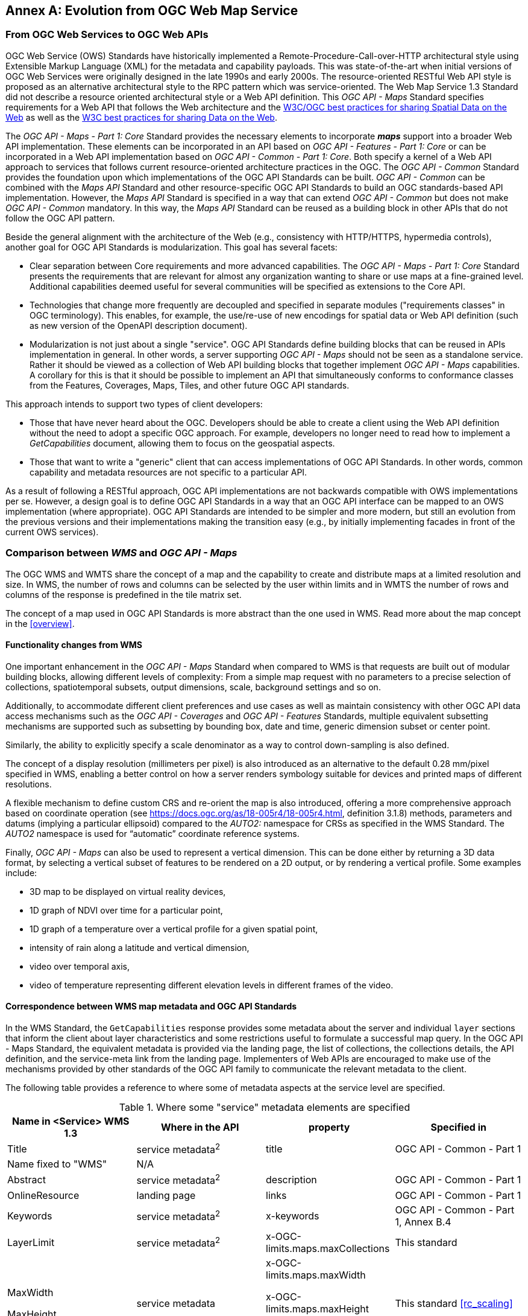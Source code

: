 [appendix]
:appendix-caption: Annex
== Evolution from OGC Web Map Service

=== From OGC Web Services to OGC Web APIs

OGC Web Service (OWS) Standards have historically implemented a Remote-Procedure-Call-over-HTTP architectural style using Extensible Markup Language (XML) for the metadata and capability payloads.
This was state-of-the-art when initial versions of OGC Web Services were originally designed in the late 1990s and early 2000s.
The resource-oriented RESTful Web API style is proposed as an alternative architectural style to the RPC pattern which was service-oriented.
The Web Map Service 1.3 Standard did not describe a resource oriented architectural style or a Web API definition.
This _OGC API - Maps_ Standard specifies requirements for a Web API that follows the Web architecture and the https://www.w3.org/TR/sdw-bp/[W3C/OGC best practices for sharing Spatial Data on the Web] as well as the
https://www.w3.org/TR/dwbp/[W3C best practices for sharing Data on the Web].

The _OGC API - Maps - Part 1: Core_ Standard provides the necessary elements to incorporate *_maps_* support into a broader Web API implementation.
These elements can be incorporated in an API based on _OGC API - Features - Part 1: Core_ or can be incorporated in a Web API implementation based on
_OGC API - Common - Part 1: Core_.
Both specify a kernel of a Web API approach to services that follows current resource-oriented architecture practices in the OGC.
The _OGC API - Common_ Standard provides the foundation upon which implementations of the OGC API Standards can be built.
_OGC API - Common_ can be combined with the _Maps API_ Standard and other resource-specific OGC API Standards to build an OGC standards-based API implementation.
However, the _Maps API_ Standard is specified in a way that can extend _OGC API - Common_ but does not make _OGC API - Common_ mandatory.
In this way, the _Maps API_ Standard can be reused as a building block in other APIs that do not follow the OGC API pattern.

Beside the general alignment with the architecture of the Web (e.g., consistency with HTTP/HTTPS, hypermedia controls), another goal for OGC API Standards is modularization. This goal has several facets:

* Clear separation between Core requirements and more advanced capabilities. The _OGC API - Maps - Part 1: Core_ Standard presents the requirements that are
relevant for almost any organization wanting to share or use maps at a fine-grained level. Additional capabilities deemed useful for several communities will be specified as extensions to the Core API.
* Technologies that change more frequently are decoupled and specified in separate modules ("requirements classes" in OGC terminology). This enables, for example, the use/re-use of new encodings for spatial data or Web API definition (such as new version of the OpenAPI description document).
* Modularization is not just about a single "service". OGC API Standards define building blocks that can be reused in APIs implementation in general. In other words, a server supporting _OGC API - Maps_ should not be seen as a standalone service. Rather it should be viewed as a collection of Web API building blocks that together implement _OGC API - Maps_ capabilities. A corollary for this is that it should be possible to implement an API that simultaneously conforms to conformance classes from the Features, Coverages, Maps, Tiles, and other future OGC API standards.

This approach intends to support two types of client developers:

* Those that have never heard about the OGC. Developers should be able to create a client using the Web API definition without the need to adopt a specific
OGC approach. For example, developers no longer need to read how to implement a _GetCapabilities_ document, allowing them to focus on the geospatial aspects.
* Those that want to write a "generic" client that can access implementations of OGC API Standards. In other words, common capability and metadata resources are not specific to a particular API.

As a result of following a RESTful approach, OGC API implementations are not backwards compatible with OWS implementations per se. However, a design goal is to define OGC API Standards in a way that an OGC API interface can be mapped to an OWS implementation (where appropriate). OGC API Standards are intended to be simpler and more modern, but still an evolution from the previous versions and their implementations making the transition easy (e.g., by initially implementing facades in front of the current OWS services).

=== Comparison between _WMS_ and _OGC API - Maps_

The OGC WMS and WMTS share the concept of a map and the capability to create and distribute maps at a limited resolution and size.
In WMS, the number of rows and columns can be selected by the user within limits and in WMTS the number of rows and columns of the response is predefined in the tile matrix set.

The concept of a map used in OGC API Standards is more abstract than the one used in WMS. Read more about the map concept in the <<overview>>.

==== Functionality changes from WMS

One important enhancement in the _OGC API - Maps_ Standard when compared to WMS is that requests are built out of modular building blocks,
allowing different levels of complexity: From a simple map request with no parameters to a precise selection of
collections, spatiotemporal subsets, output dimensions, scale, background settings and so on.

Additionally, to accommodate different client preferences and use cases as well as maintain consistency with other OGC API
data access mechanisms such as the _OGC API - Coverages_ and _OGC API - Features_ Standards, multiple
equivalent subsetting mechanisms are supported such as subsetting by bounding box, date and time, generic dimension subset or center point.

Similarly, the ability to explicitly specify a scale denominator as a way to control down-sampling is also defined.

The concept of a display resolution (millimeters per pixel) is also introduced as an alternative to the default 0.28 mm/pixel specified in WMS,
enabling a better control on how a server renders symbology suitable for devices and printed maps of different resolutions.

A flexible mechanism to define custom CRS and re-orient the map is also introduced, offering a more comprehensive approach based on
coordinate operation (see https://docs.ogc.org/as/18-005r4/18-005r4.html, definition 3.1.8) methods, parameters and datums (implying a particular ellipsoid) compared to the _AUTO2:_ namespace for CRSs as specified in the WMS Standard. The _AUTO2_ namespace is used for “automatic” coordinate reference systems.

Finally, _OGC API - Maps_ can also be used to represent a vertical dimension. This can be done either by returning a 3D data format, by
selecting a vertical subset of features to be rendered on a 2D output, or by rendering a vertical profile.
Some examples include:

* 3D map to be displayed on virtual reality devices,
* 1D graph of NDVI over time for a particular point,
* 1D graph of a temperature over a vertical profile for a given spatial point,
* intensity of rain along a latitude and vertical dimension,
* video over temporal axis,
* video of temperature representing different elevation levels in different frames of the video.

==== Correspondence between WMS map metadata and OGC API Standards

In the WMS Standard, the `GetCapabilities` response provides some metadata about the server and individual `layer` sections that inform the client about layer characteristics and some restrictions useful to formulate a successful map query. In the OGC API - Maps Standard, the equivalent metadata is provided via the landing page, the list of collections, the collections details, the API definition, and the service-meta link from the landing page. Implementers of Web APIs are encouraged to make use of the mechanisms provided by other standards of the OGC API family to communicate the relevant metadata to the client.

The following table provides a reference to where some of metadata aspects at the service level are specified.

[#where-service-metadata-is,reftext='{table-caption} {counter:table-num}']
.Where some "service" metadata elements are specified
[width = "100%",options="header"]
|===
| Name in <Service> WMS 1.3 | Where in the API | property | Specified in
| Title | service metadata^2^ | title | OGC API - Common - Part 1
| Name fixed to "WMS" | N/A |  |
| Abstract | service metadata^2^ | description | OGC API - Common - Part 1
| OnlineResource | landing page | links | OGC API - Common - Part 1
| Keywords | service metadata^2^ | x-keywords | OGC API - Common - Part 1, Annex B.4
| LayerLimit | service metadata^2^ | x-OGC-limits.maps.maxCollections | This standard
| MaxWidth

MaxHeight | service metadata | x-OGC-limits.maps.maxWidth

x-OGC-limits.maps.maxHeight

x-OGC-limits.maps.maxPixels ^1^ | This standard <<rc_scaling>>
| Fees | N/A |   |
| AccessConstraints | N/A |   |
4+|
^1^ `x-OGC-limits.maps.maxWidth`, `x-OGC-limits.maps.maxHeight` and `x-OGC-limits.maps.maxPixels` are intended to control the work load of the server by providing limitations in size of the outputs of the subset. `width` and `height` parameters in _OGC API - Maps_ (defined in <<rc_scaling>>) control the size of the response and its resolution. The core of OGC API - Maps does not provide explicit limits on the size and resolution, but the server is free to respond with an error to avoid work overload. `width` and `height` parameters are commonly related to the size of the device screen. The fact that new devices are being built with more and more available display pixels. As such, specifying a reasonable limit on the server side based on today's technology may become too restrictive for future devices.
^2^ service metadata may be provided as an extension of the `info` section of the Open API document as indicated in OGC API - Common - Part 1, Annex B.4 
|===

The following table provides a reference to where some of layer metadata aspects are specified.

[#where-layer-metadata-is,reftext='{table-caption} {counter:table-num}']
.Where some "layer" metadata elements are specified
[width = "100%",options="header"]
|===
| Name in WMS 1.3 <Layer> | Where in the API | property | Specified in
| Title | collection response | title | OGC API - Common - Part 2
| Name | collection response | id | OGC API - Common - Part 2
| Abstract | collection response | description | OGC API - Common - Part 2
| Keywords | collection response | keywords | OGC API - Records (Local Resources Catalogue)
| Style | style response | id | OGC API - Styles - Part 1
| EX_GeographicBoundingBox | collections response | extent.spatial.bbox | OGC API - Common - Part 2
| CRS | collection response | storageCrs | This standard
| BoundingBox | collection response | extent.spatial.storageCrsBbox^1^ | This standard
| minScaleDenominator

maxScaleDenominator | collection response | minScaleDenominator

maxScaleDenominator | Possibly in OGC API - Common - Part 2
| Sample Dimensions | collection response | extent ^2^ | This standard
| MetadataURL | collection response | link with rel describedBy | OGC API Common - Part 2
| Attribution | collection response | attribution | OGC API - Common - Part 2
| Identifier

AuthorityURL | collection response | externalIds | OGC API - Records (Local Resources Catalogue)
| FeatureListURL | items response |  | OGC API - Features provides this capability
| DataURL  |  |  | OGC API - Features, Coverages and EDR provide download capabilities
| queryable ^3^  |  |  | OGC API - Features, Coverages and EDR provide query capabilities
| cascaded ^4^

noSubsets ^5^

fixedWidth ^6^

fixedHeight ^7^ | N/A | |
4+| ^1^ In WMS it was possible to specify one bounding box for each supported output CRS. In OGC API - Maps, it is only provided for the native CRS (storageCrs).

^2^ If extra dimensions are supported the range of values are defined in additional properties of the 'extent' of the collection.

^3^ No equivalent functionality to GetFeatureInfo is provided so this flag is not applicable to OGC API - Maps. Please use the query capabilities of other OGC API Standards instead.

^4^ The `cascaded` XML attribute in WMS is removed because no practical use has been seen. `cascaded` indicated if a map was generated by the addressed service or by another service assisting the first one.

^5^ The `noSubsets` XML attribute in WMS was used to indicate lack of subsetting support. The client will know if the server does not support the _spatial subsetting_, _date and time_ (for temporal subsetting) or _general subsetting_ conformance class by inspecting its conformance declaration.

^6^ The `fixedWidth` XML attribute in WMS was used to indicate lack of scaling support. The client will know if the server does not support the _scaling_ conformance class by inspecting its conformance declaration.

^7^ The `fixedHeight` XML attribute in WMS was used to indicate lack of scaling support. The client will know if the server does not support the _scaling_ conformance class by inspecting its conformance declaration.

|===

NOTE: The supported formats for map resources, or more precisely the media types of the supported encodings, can also be determined from the API definition. The desired encoding is selected using HTTP content negotiation. In addition to the parameters specified by the core, other parameters should be added.


NOTE: The `opaque` XML attribute in WMS was rarely useful and has been removed. This attribute indicated whether the map data represents features that probably do not completely fill space and shows the background opaque (true) or transparent (false).

==== No equivalent to _GetFeatureInfo_ as part of the OGC API - Maps - Part 1
The OGC Web Map Service _GetFeatureInfo_ operation provides the capability for clients to implement some simple level of user interaction with the map. In essence the user can focus on a point in the map (e.g., by clicking on it) and the client will request from the server some textual information related to the elements represented at that point of the map (a functionality sometimes called "query by location"). If the elements represented in the map are simple features, the result should be related to their properties (attributes). If the map represents a coverage, the result should report the value of the coverage in that position (eventually, if the coverage is multidimensional, it could be a e.g., time series graphic or a vertical profile). The format of the actual response is left to the discretion of the server.

_GetFeatureInfo_ was first proposed in the 2000 version of the OGC Web Map Service Standard. In that environment _GetFeatureInfo_ provided an easy to implement solution for the first step to "queryable" maps. 

The new OGC API Standards emerged in a completely different context where most web content is dynamic and JavaScript is now a powerful programming language for the Web. Most simplistic implementations of WMS _GetFeatureInfo_ resulted in an imperfect presentation of the attribute text. Users demand much more than query by location. Now, the integration of the different building blocks defined in OGC API Standards can be provided by default. A map is connected to a collection (or a dataset) that is probably also offered as features with _OGC API - Features_ or as coverage with _OGC API - Coverages_ -- all from the same API landing page. Furthermore, _OGC API - Environmental Data Retrieval (EDR)_ also provides a point query, similar to _GetFeatureInfo_ as well as much more advanced queries by polygons, trajectories or corridors.

Implementers of map clients are encouraged to implement support for OGC API Standards in addition to _OGC API - Maps_ to provide a functionality similar to _GetFeatureInfo_. Instead of building a request to a map point in map coordinates (I, J), implementers should use point narrow bounding boxes in CRS coordinates. For example:

  * In _OGC API - Features_, map coordinates should be transformed to Lon,Lat WGS84 in the client side and implement an HTTP GET request to `/collections/{collectionId}/items?bbox=Lon,Lat,Lon,Lat`.
  * In _OGC API - Coverages_, map coordinates should be transformed to native coordinates and use `/collections/{collectionId}/coverage?bbox=x,y,x,y` or the equivalent "subset" query.
  * In _OGC API - EDR_, map coordinates should be transformed to a CRS coordinates and use `/collections/{collectionId}/position?coords=POINT(x y)` or by adding a radius query `/collections/{collectionId}/radius?coords=POINT(x y)&within=20&within-units=km`.

The use of _OGC API - Tiles_ and serving vector tiled content directly also makes creating visualizations with query capabilities directly on the client side possible. Since tiled vector data can contain features, their attributes can be presented to the user when clicked, and a different style can be applied to highlight that selected feature.

NOTE: Even if the _OGC API - Maps - Part 1_ does not provide a direct _GetFeatureInfo_ equivalent, there is a strong tradition of _GetFeatureInfo_ implementations that suggests a possible _OGC API - Maps_ Standard future "part" could reintroduce a _GetFeatureInfo_ equivalent - if users and implementers demand this capability.

NOTE: The second most commonly expected function, querying or filtering by the attributes of the features shown in the map, was never introduced in WMS. The same _OGC API - Maps_ future "part" could provide the ability to filter by attributes using a CQL2 expression.
